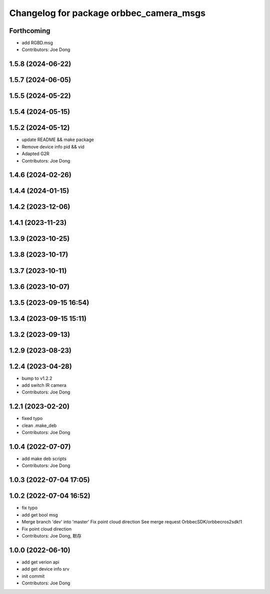 ^^^^^^^^^^^^^^^^^^^^^^^^^^^^^^^^^^^^^^^^
Changelog for package orbbec_camera_msgs
^^^^^^^^^^^^^^^^^^^^^^^^^^^^^^^^^^^^^^^^

Forthcoming
-----------
* add RGBD.msg
* Contributors: Joe Dong

1.5.8 (2024-06-22)
------------------

1.5.7 (2024-06-05)
------------------

1.5.5 (2024-05-22)
------------------

1.5.4 (2024-05-15)
------------------

1.5.2 (2024-05-12)
------------------
* update README && make package
* Remove device info pid && vid
* Adapted G2R
* Contributors: Joe Dong

1.4.6 (2024-02-26)
------------------

1.4.4 (2024-01-15)
------------------

1.4.2 (2023-12-06)
------------------

1.4.1 (2023-11-23)
------------------

1.3.9 (2023-10-25)
------------------

1.3.8 (2023-10-17)
------------------

1.3.7 (2023-10-11)
------------------

1.3.6 (2023-10-07)
------------------

1.3.5 (2023-09-15 16:54)
------------------------

1.3.4 (2023-09-15 15:11)
------------------------

1.3.2 (2023-09-13)
------------------

1.2.9 (2023-08-23)
------------------

1.2.4 (2023-04-28)
------------------
* bump to v1.2.2
* add switch IR camera
* Contributors: Joe Dong

1.2.1 (2023-02-20)
------------------
* fixed typo
* clean .make_deb
* Contributors: Joe Dong

1.0.4 (2022-07-07)
------------------
* add make deb scripts
* Contributors: Joe Dong

1.0.3 (2022-07-04 17:05)
------------------------

1.0.2 (2022-07-04 16:52)
------------------------
* fix typo
* add get bool msg
* Merge branch 'dev' into 'master'
  Fix point cloud direction
  See merge request OrbbecSDK/orbbecros2sdk!1
* Fix point cloud direction
* Contributors: Joe Dong, 默存

1.0.0 (2022-06-10)
------------------
* add get verion api
* add get device info srv
* init commit
* Contributors: Joe Dong
